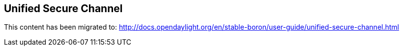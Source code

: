 == Unified Secure Channel

This content has been migrated to: http://docs.opendaylight.org/en/stable-boron/user-guide/unified-secure-channel.html
